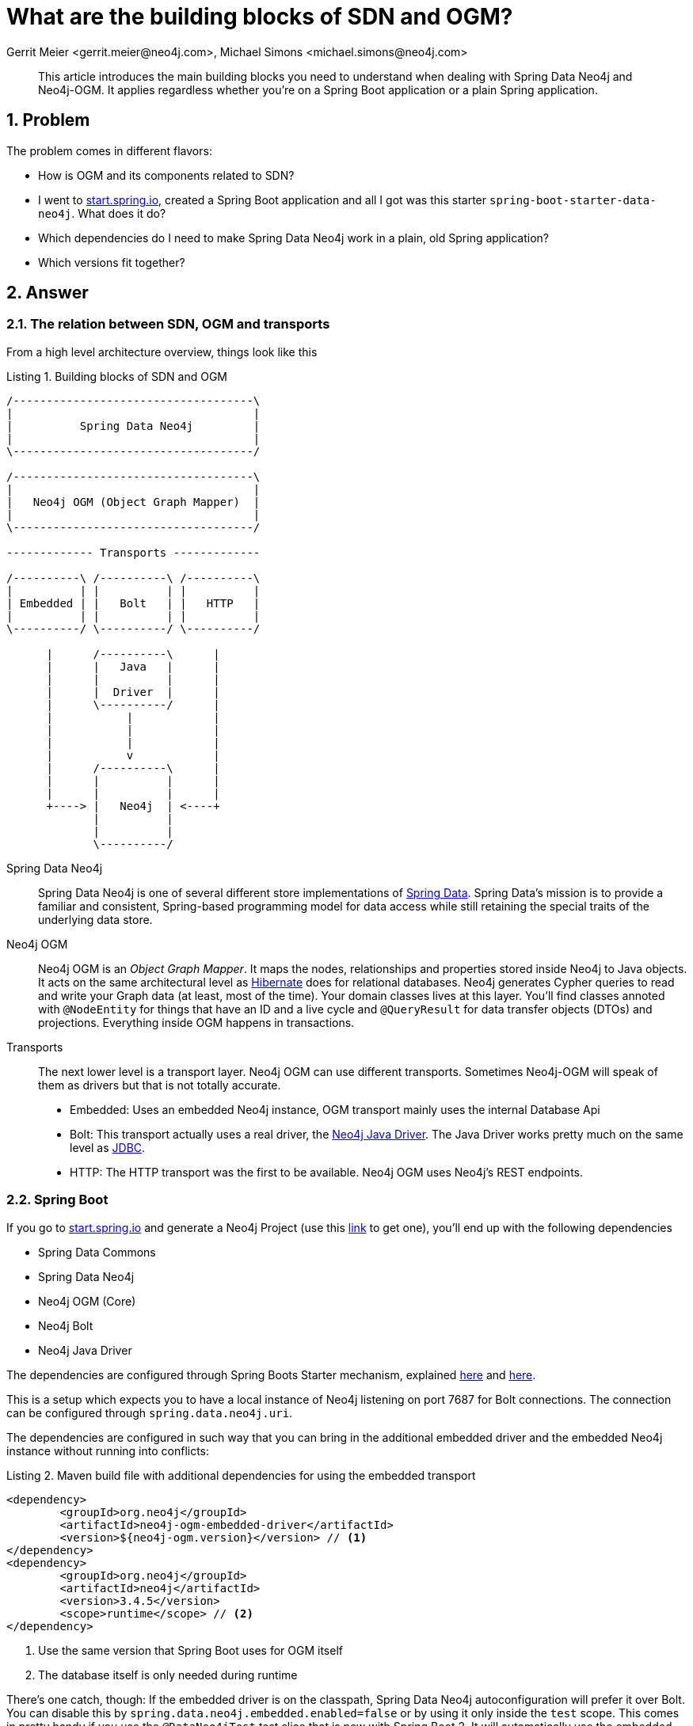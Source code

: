 = What are the building blocks of SDN and OGM?
Gerrit Meier <gerrit.meier@neo4j.com>, Michael Simons <michael.simons@neo4j.com>
:doctype: article
:keywords: Spring Data, Spring Data Neo4j, Object Graph Mapping, OGM, @DataNeo4jTest
:lang: en
:listing-caption: Listing
:source-highlighter: coderay
:icons: font
:sectlink: true
:sectanchors: true
:numbered: true
:xrefstyle: short

[abstract]
--
This article introduces the main building blocks you need to understand when dealing with Spring Data Neo4j and Neo4j-OGM.
It applies regardless whether you're on a Spring Boot application or a plain Spring application.
--

== Problem

The problem comes in different flavors:

* How is OGM and its components related to SDN?
* I went to https://start.spring.io[start.spring.io], created a Spring Boot application and all I got was this starter `spring-boot-starter-data-neo4j`. What does it do?
* Which dependencies do I need to make Spring Data Neo4j work in a plain, old Spring application?
* Which versions fit together?

== Answer

=== The relation between SDN, OGM and transports

From a high level architecture overview, things look like this

.Building blocks of SDN and OGM
[[sdn-and-ogm-buildingblocks]]
[ditaa, sdn-and-ogm-buildingblocks, png]
----
/------------------------------------\
|                                    |
|          Spring Data Neo4j         |
|                                    |
\------------------------------------/

/------------------------------------\
|                                    |
|   Neo4j OGM (Object Graph Mapper)  |
|                                    |
\------------------------------------/

------------- Transports -------------

/----------\ /----------\ /----------\
|          | |          | |          |
| Embedded | |   Bolt   | |   HTTP   |
|          | |          | |          |
\----------/ \----------/ \----------/

      |      /----------\      |
      |      |   Java   |      |
      |      |          |      |
      |      |  Driver  |      |
      |      \----------/      |
      |           |            |
      |           |            |
      |           |            |
      |           v            |
      |      /----------\      |
      |      |          |      |
      |      |          |      |
      +----> |   Neo4j  | <----+
             |          |
             |          |
             \----------/
----

Spring Data Neo4j::
    Spring Data Neo4j is one of several different store implementations of http://projects.spring.io/spring-data/[Spring Data].
    Spring Data's mission is to provide a familiar and consistent, Spring-based programming model for data access while still retaining the special traits of the underlying data store.
Neo4j OGM::
    Neo4j OGM is an _Object Graph Mapper_.
    It maps the nodes, relationships and properties stored inside Neo4j to Java objects.
    It acts on the same architectural level as https://en.wikipedia.org/wiki/Hibernate_(framework)[Hibernate] does for relational databases.
    Neo4j generates Cypher queries to read and write your Graph data (at least, most of the time).
    Your domain classes lives at this layer.
    You'll find classes annoted with `@NodeEntity` for things that have an ID and a live cycle and `@QueryResult` for data transfer objects (DTOs) and projections.
    Everything inside OGM happens in transactions.
Transports::
    The next lower level is a transport layer.
    Neo4j OGM can use different transports.
    Sometimes Neo4j-OGM will speak of them as drivers but that is not totally accurate.
    * Embedded: Uses an embedded Neo4j instance, OGM transport mainly uses the internal Database Api
    * Bolt: This transport actually uses a real driver, the https://neo4j.com/developer/java/#neo4j-java-driver[Neo4j Java Driver].
    The Java Driver works pretty much on the same level as https://en.wikipedia.org/wiki/Java_Database_Connectivity[JDBC].
    * HTTP: The HTTP transport was the first to be available. Neo4j OGM uses Neo4j's REST endpoints.

=== Spring Boot

If you go to https://start.spring.io[start.spring.io] and generate a Neo4j Project (use this https://start.spring.io/starter.zip?type=maven-project&language=java&bootVersion=2.0.4.RELEASE&baseDir=demo&groupId=com.example&artifactId=demo&name=demo&description=Demo+project+for+Spring+Boot&packageName=com.example.demo&packaging=jar&javaVersion=1.8&autocomplete=&generate-project=&style=data-neo4j[link] to get one), you'll end up with the following dependencies

* Spring Data Commons
* Spring Data Neo4j
* Neo4j OGM (Core)
* Neo4j Bolt
* Neo4j Java Driver

The dependencies are configured through Spring Boots Starter mechanism, explained https://speakerdeck.com/michaelsimons/its-a-kind-of-magic-custom-spring-boot-starter[here] and https://www.youtube.com/watch?v=wSWA63rZfGo[here].

This is a setup which expects you to have a local instance of Neo4j listening on port 7687 for Bolt connections.
The connection can be configured through `spring.data.neo4j.uri`.

The dependencies are configured in such way that you can bring in the additional embedded driver and the embedded Neo4j instance without running into conflicts:

[source,xml]
[[using-an-embedded-instance]]
.Maven build file with additional dependencies for using the embedded transport
----
<dependency>
	<groupId>org.neo4j</groupId>
	<artifactId>neo4j-ogm-embedded-driver</artifactId>
	<version>${neo4j-ogm.version}</version> // <1>
</dependency>
<dependency>
	<groupId>org.neo4j</groupId>
	<artifactId>neo4j</artifactId>
	<version>3.4.5</version>
	<scope>runtime</scope> // <2>
</dependency>
----
<1> Use the same version that Spring Boot uses for OGM itself
<2> The database itself is only needed during runtime

There's one catch, though: If the embedded driver is on the classpath, Spring Data Neo4j autoconfiguration will prefer it over Bolt.
You can disable this by `spring.data.neo4j.embedded.enabled=false` or by using it only inside the `test` scope.
This comes in pretty handy if you use the `@DataNeo4jTest` test slice that is new with Spring Boot 2.
It will automatically use the embedded instance for executing your tests against the database inside transactions that are rolled back after the tests.

=== And without Spring Boot?

We highly recommend to start new Spring application based on Spring Boot.
In contrast what you might have heard, Spring Boot is not only about microservices.

However, there are situations where you find yourself in a plain Spring situation.
You'll need at last:

* `org.springframework.data:spring-data-neo4j`
* `org.neo4j:neo4j-ogm-core`
* A matching transport, like
** `org.neo4j:neo4j-ogm-bolt-driver`
** `org.neo4j:neo4j-ogm-embedded-driver`

They all bring their necessary, transitive dependencies.
You have to make sure though that they fit into their surroundings.
That is, you cannot run any Spring Data release train after "Kay" (corresponds to Spring Data Neo4j 5.0.x) with Spring 4 or earlier.

=== Which versions fit together?

From the Spring Data commons documentation:

[quote, http://projects.spring.io/spring-data/]
____

Spring Data is an umbrella project consisting of independent projects with, in principle, different release cadences. To manage the portfolio, a BOM (Bill of Materials - see this example) is published with a curated set of dependencies on the individual project. The release trains have names, not versions, to avoid confusion with the sub-projects.
____

As of today Spring Data Neo4j 5.0.x and 5.1.x are under active development.
That means:

* Release train https://en.wikipedia.org/wiki/Alan_Kay[Kay]
** Spring Data Neo4j 5.0.x
** OGM 3.0.x
* Release train https://en.wikipedia.org/wiki/Ada_Lovelace[Lovelace]
** Spring Data Neo4j 5.1.x
** OGM 3.1.x

As of writing, Spring Boot 2.0.x picks up the Kay release train but OGM 3.1.x.
In case this causes any trouble in edge cases, add `<neo4j-ogm.version>3.0.4</neo4j-ogm.version>` to your POM or `neo4j-ogm.version=3.0.4` to `gradle.properties`.
Both Kay and Lovelace requires Spring 5 and therefore Spring Boot 2.

For Spring Boot 1.5.x you'll have to use the Ingalls release train, referring to SDN 4.2.x and OGM 2.1.x.
To connect to older versions of Neo4j (2.3, 3.0 and 3.1), you have to stick with OGM 2.1.x and therefore with SDN 4.2.x as well.

OGM 3.x supports Neo4j 3.x.

=== Further reading

* https://twitter.com/meistermeier[Gerrit's] presentation about SDN and OGM at Spring I/O 2018: https://youtu.be/M15wR5YA-lc[Video recording] and https://speakerdeck.com/meistermeier/time-to-graph-up-with-spring-data-neo4j[Slides]
* Checkout the type conversions that may be applied by the Java driver link:{published-ref}/understand_the_type_system.html[Understand the Neo4j Cypher and OGM type system]
* About the https://spring.io/blog/2017/10/02/spring-data-release-train-kay-goes-ga[Kay release train]
* Announcing the first release candidate of https://spring.io/blog/2018/07/26/spring-data-lovelace-rc1-available[Spring Data Lovelace]



// TODO Migration from GraphDatabase to SessionFactory
